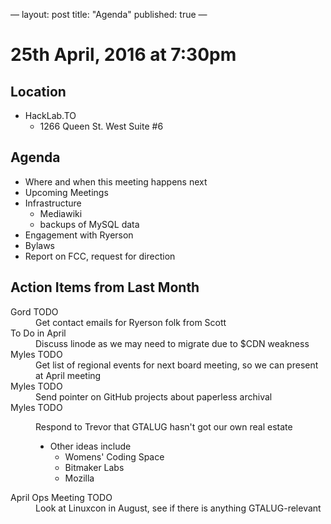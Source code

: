 ---
layout: post
title: "Agenda"
published: true
---

* 25th April, 2016 at 7:30pm

** Location

  - HackLab.TO
    - 1266 Queen St. West Suite #6

** Agenda

- Where and when this meeting happens next
- Upcoming Meetings
- Infrastructure
  - Mediawiki
  - backups of MySQL data
- Engagement with Ryerson
- Bylaws
- Report on FCC, request for direction

** Action Items from Last Month
  - Gord TODO :: Get contact emails for Ryerson folk from Scott
  - To Do in April :: Discuss linode as we may need to migrate due to $CDN weakness
  - Myles TODO :: Get list of regional events for next board meeting, so we can present at April meeting
  - Myles TODO :: Send pointer on GitHub projects about paperless archival
  - Myles TODO :: Respond to Trevor that GTALUG hasn't got our own real estate
    - Other ideas include
      - Womens' Coding Space
      - Bitmaker Labs
      - Mozilla
  - April Ops Meeting TODO :: Look at Linuxcon in August, see if there is anything GTALUG-relevant
